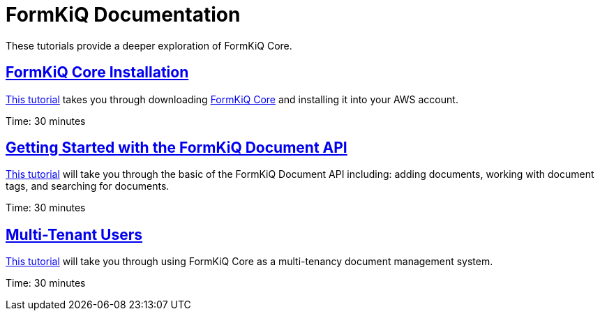 = FormKiQ Documentation
:navtitle: Tutorials
:title: FormKiQ Core Tutorials

These tutorials provide a deeper exploration of FormKiQ Core.

== xref:tutorials:install.adoc[FormKiQ Core Installation]

xref:tutorials:install.adoc[This tutorial] takes you through downloading https://github.com/formkiq/formkiq-core[FormKiQ Core] and installing it into your AWS account.

Time: 30 minutes

== xref:tutorials:documentapi.adoc[Getting Started with the FormKiQ Document API]

xref:tutorials:documentapi.adoc[This tutorial] will take you through the basic of the FormKiQ Document API including: adding documents, working with document tags, and searching for documents.

Time: 30 minutes

== xref:tutorials:multitenant.adoc[Multi-Tenant Users]

xref:tutorials:multitenant.adoc[This tutorial] will take you through using FormKiQ Core as a multi-tenancy document management system.

Time: 30 minutes